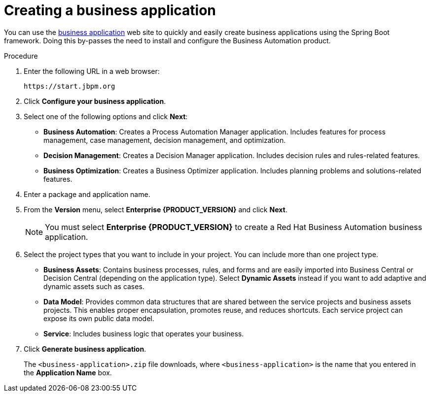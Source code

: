 [id='bus-app-create_{context}']
= Creating a business application

You can use the https://start.jbpm.org[business application] web site to quickly and easily create business applications using the Spring Boot framework. Doing this by-passes the need to install and configure the Business Automation product.

.Procedure
. Enter the following URL in a web browser:
+
[source]
----
https://start.jbpm.org 
----

. Click *Configure your business application*.
. Select one of the following options and click *Next*:
+
* *Business Automation*: Creates a Process Automation Manager application. Includes features for process management, case management, decision management, and optimization.
* *Decision Management*: Creates a Decision Manager application. Includes decision rules and rules-related features.
* *Business Optimization*: Creates a Business Optimizer application. Includes planning problems and solutions-related features.
. Enter a package and application name.
. From the *Version* menu, select *Enterprise {PRODUCT_VERSION}* and click *Next*.
+
[NOTE]
====
You must select *Enterprise {PRODUCT_VERSION}* to create a Red Hat Business Automation business application.
====
. Select the project types that you want to include in your project. You can include more than one project type.
+
* *Business Assets*: Contains business processes, rules, and forms and are easily imported into Business Central or Decision Central (depending on the application type).  Select *Dynamic Assets* instead if you want to add adaptive and dynamic assets such as cases.
* *Data Model*: Provides common data structures that are shared between the service projects and business assets projects. This enables proper encapsulation, promotes reuse, and reduces shortcuts. Each service project can expose its own public data model.
* *Service*: Includes business logic that operates your business.
. Click *Generate business application*.
+
The `<business-application>.zip` file downloads, where `<business-application>` is the name that you entered in the *Application Name* box.
